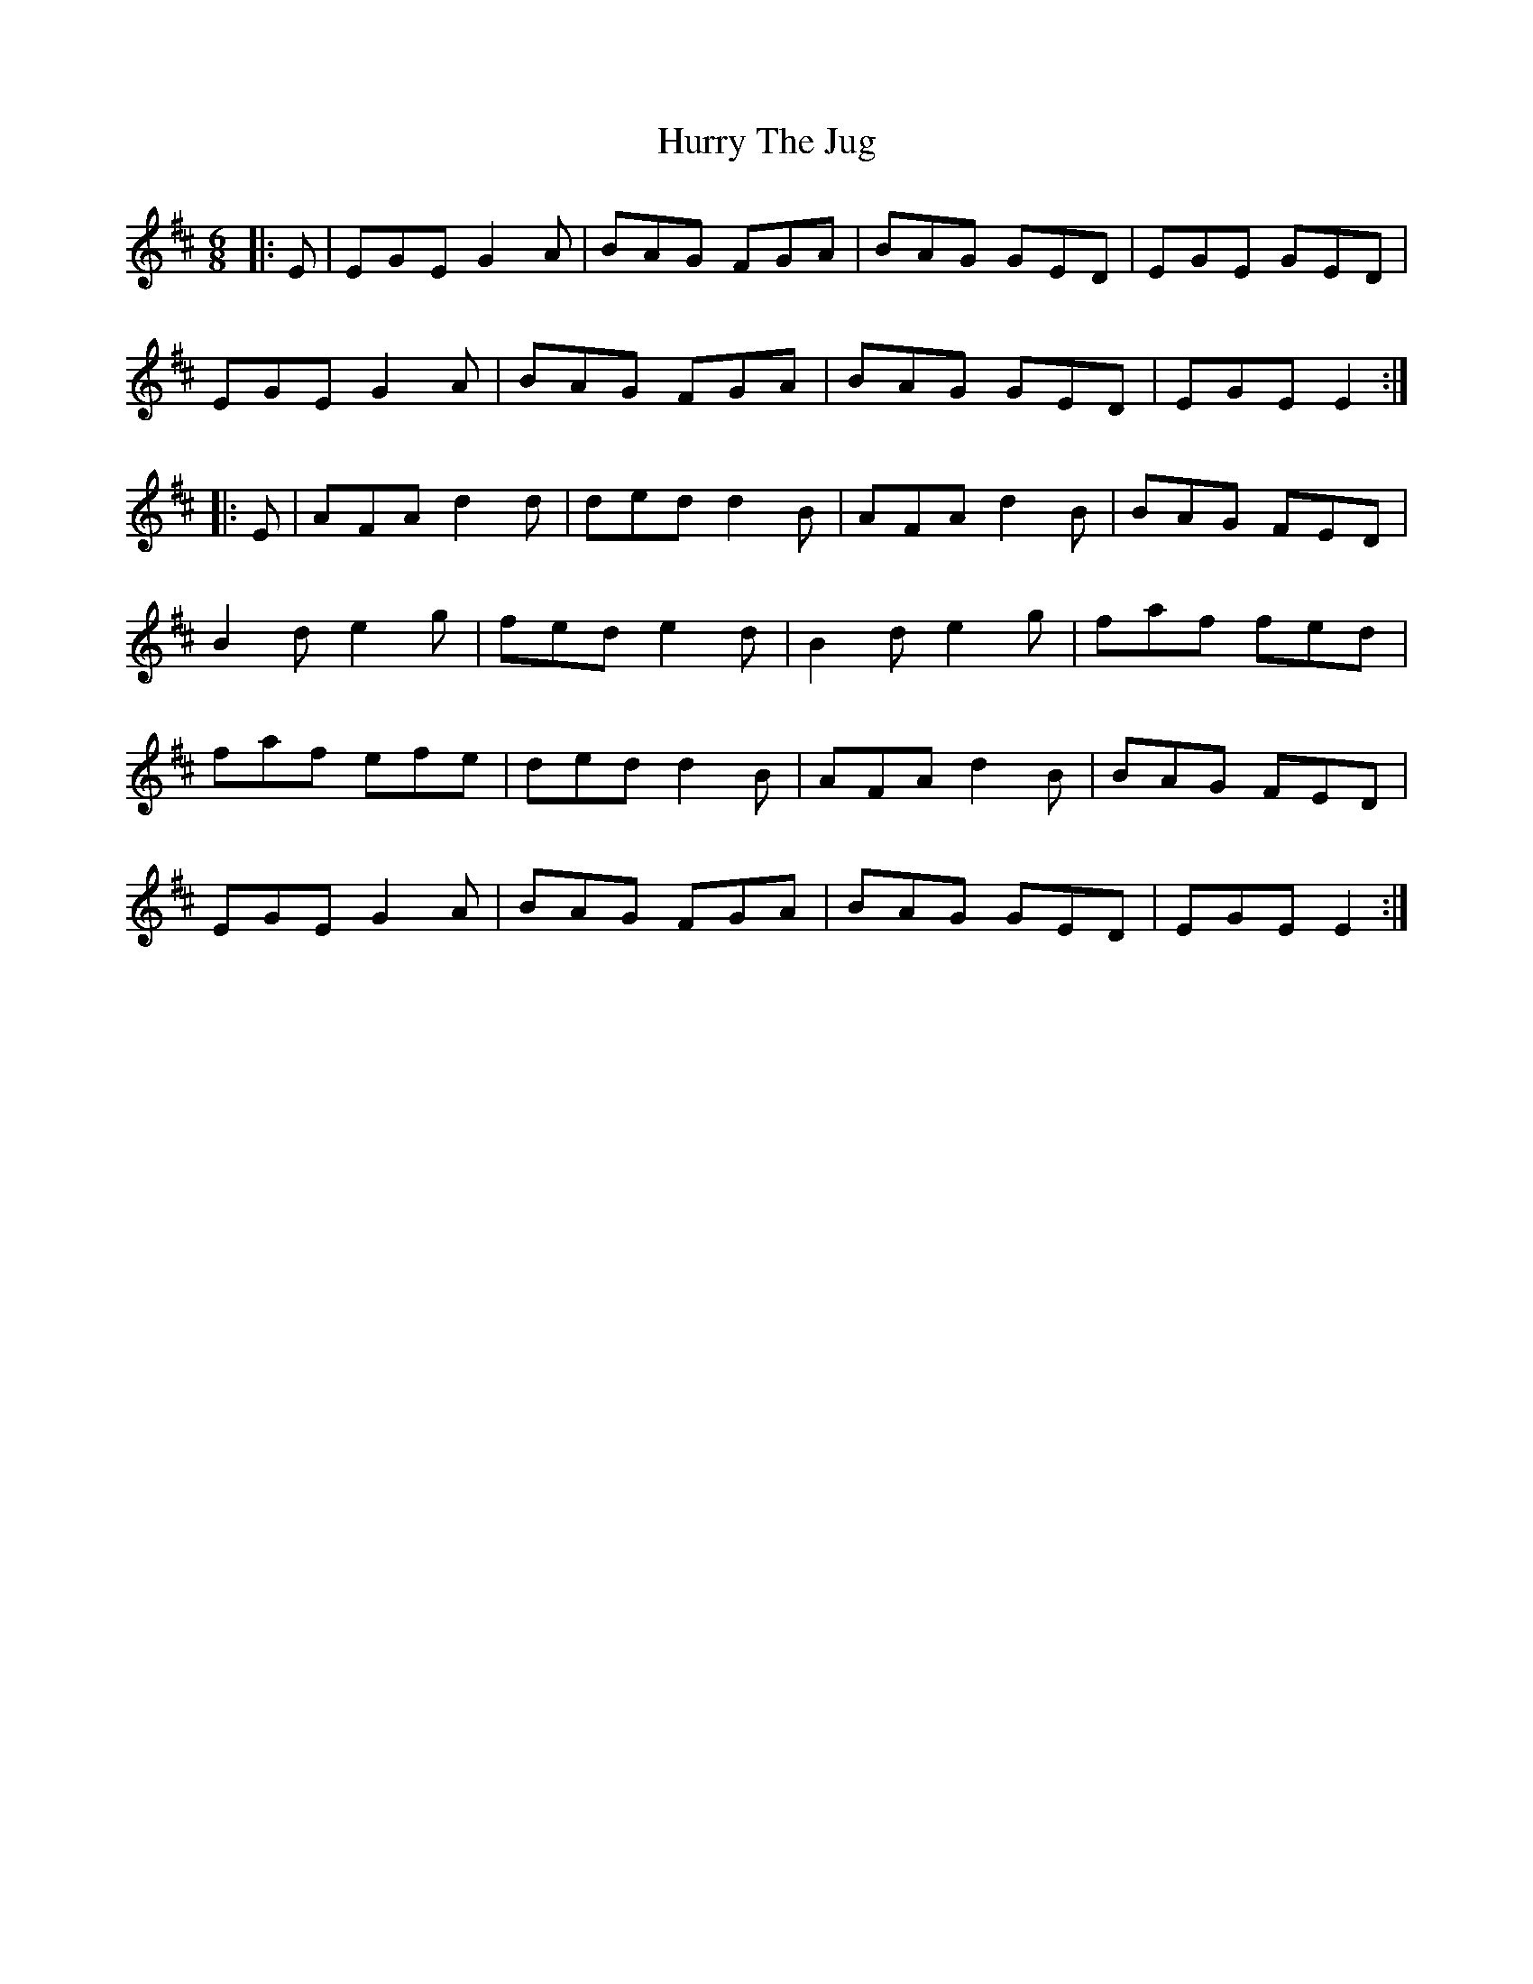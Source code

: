X: 18461
T: Hurry The Jug
R: jig
M: 6/8
K: Edorian
|:E|EGE G2 A|BAG FGA|BAG GED|EGE GED|
EGE G2 A|BAG FGA|BAG GED|EGE E2:|
|:E|AFA d2 d|ded d2 B|AFA d2 B|BAG FED|
B2 d e2 g|fed e2 d|B2 d e2 g|faf fed|
faf efe|ded d2 B|AFA d2 B|BAG FED|
EGE G2 A|BAG FGA|BAG GED|EGE E2:|


